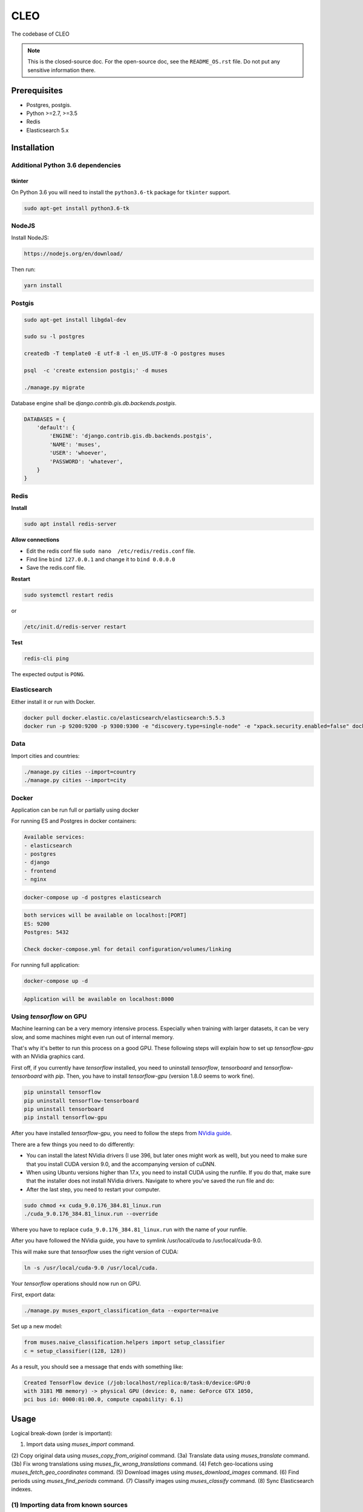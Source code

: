 =====
CLEO
=====
The codebase of CLEO

.. note::

    This is the closed-source doc. For the open-source doc, see the
    ``README_OS.rst`` file. Do not put any sensitive information there.

Prerequisites
=============

- Postgres, postgis.
- Python >=2.7, >=3.5
- Redis
- Elasticsearch 5.x

Installation
============

Additional Python 3.6 dependencies
----------------------------------
tkinter
~~~~~~~
On Python 3.6 you will need to install the ``python3.6-tk`` package for
``tkinter`` support.

.. code-block:: sh

    sudo apt-get install python3.6-tk

NodeJS
------

Install NodeJS:

.. code-block:: sh

    https://nodejs.org/en/download/

Then run:

.. code-block:: sh

    yarn install

Postgis
-------

.. code-block:: sh

    sudo apt-get install libgdal-dev

    sudo su -l postgres

    createdb -T template0 -E utf-8 -l en_US.UTF-8 -O postgres muses

    psql  -c 'create extension postgis;' -d muses

    ./manage.py migrate

Database engine shall be `django.contrib.gis.db.backends.postgis`.

.. code-block:: python

    DATABASES = {
        'default': {
            'ENGINE': 'django.contrib.gis.db.backends.postgis',
            'NAME': 'muses',
            'USER': 'whoever',
            'PASSWORD': 'whatever',
        }
    }

Redis
-----
**Install**

.. code-block:: sh

    sudo apt install redis-server

**Allow connections**

- Edit the redis conf file ``sudo nano  /etc/redis/redis.conf`` file.
- Find line ``bind 127.0.0.1`` and change it to ``bind 0.0.0.0``
- Save the redis.conf file.

**Restart**

.. code-block:: sh

    sudo systemctl restart redis

or

.. code-block:: sh

    /etc/init.d/redis-server restart

**Test**

.. code-block:: sh

    redis-cli ping

The expected output is ``PONG``.

Elasticsearch
-------------
Either install it or run with Docker.

.. code-block:: sh

    docker pull docker.elastic.co/elasticsearch/elasticsearch:5.5.3
    docker run -p 9200:9200 -p 9300:9300 -e "discovery.type=single-node" -e "xpack.security.enabled=false" docker.elastic.co/elasticsearch/elasticsearch:5.5.3

Data
----

Import cities and countries:

.. code-block:: sh

    ./manage.py cities --import=country
    ./manage.py cities --import=city

Docker
------
Application can be run full or partially using docker

For running ES and Postgres in docker containers:

.. code-block:: text

    Available services:
    - elasticsearch
    - postgres
    - django
    - frontend
    - nginx

.. code-block:: sh

    docker-compose up -d postgres elasticsearch

.. code-block:: text

    both services will be available on localhost:[PORT]
    ES: 9200
    Postgres: 5432

    Check docker-compose.yml for detail configuration/volumes/linking

For running full application:

.. code-block:: sh

    docker-compose up -d

.. code-block:: text

    Application will be available on localhost:8000

Using `tensorflow` on GPU
-------------------------
Machine learning can be a very memory intensive process. Especially when
training with larger datasets, it can be very slow, and some machines might
even run out of internal memory.

That's why it's better to run this process on a good GPU. These following steps
will explain how to set up `tensorflow-gpu` with an NVidia graphics card.

First off, if you currently have `tensorflow` installed, you need to uninstall
`tensorflow`, `tensorboard` and `tensorflow-tensorboard` with `pip`. Then,
you have to install `tensorflow-gpu` (version 1.8.0 seems to work fine).

.. code-block:: sh

    pip uninstall tensorflow
    pip uninstall tensorflow-tensorboard
    pip uninstall tensorboard
    pip install tensorflow-gpu

After you have installed `tensorflow-gpu`, you need to follow the steps from
`NVidia guide
<https://www.nvidia.com/en-us/data-center/gpu-accelerated-applications/tensorflow/>`_.

There are a few things you need to do differently:

- You can install the latest NVidia drivers (I use 396, but later ones might
  work as well), but you need to make sure that you install CUDA version 9.0,
  and the accompanying version of cuDNN.
- When using Ubuntu versions higher than 17.x, you need to install CUDA using
  the runfile. If you do that, make sure that the installer does not install
  NVidia drivers. Navigate to where you've saved the run file and do:
- After the last step, you need to restart your computer.

.. code-block:: sh

    sudo chmod +x cuda_9.0.176_384.81_linux.run
    ./cuda_9.0.176_384.81_linux.run --override

Where you have to replace ``cuda_9.0.176_384.81_linux.run`` with the name of
your runfile.

After you have followed the NVidia guide, you have to
symlink /usr/local/cuda to /usr/local/cuda-9.0.

This will make sure that `tensorflow` uses the right version of CUDA:

.. code-block:: sh

    ln -s /usr/local/cuda-9.0 /usr/local/cuda.

Your `tensorflow` operations should now run on GPU.

First, export data:

.. code-block:: sh

    ./manage.py muses_export_classification_data --exporter=naive

Set up a new model:

.. code-block:: python

    from muses.naive_classification.helpers import setup_classifier
    c = setup_classifier((128, 128))

As a result, you should see a message that ends with something like:

.. code-block:: text

    Created TensorFlow device (/job:localhost/replica:0/task:0/device:GPU:0
    with 3181 MB memory) -> physical GPU (device: 0, name: GeForce GTX 1050,
    pci bus id: 0000:01:00.0, compute capability: 6.1)

Usage
=====
Logical break-down (order is important):

(1) Import data using `muses_import` command.
(2) Copy original data using `muses_copy_from_original` command.
(3a) Translate data using `muses_translate` command.
(3b) Fix wrong translations using `muses_fix_wrong_translations` command.
(4) Fetch geo-locations using `muses_fetch_geo_coordinates` command.
(5) Download images using `muses_download_images` command.
(6) Find periods using `muses_find_periods` command.
(7) Classify images using `muses_classify` command.
(8) Sync Elasticsearch indexes.

(1) Importing data from known sources
-------------------------------------
.. note::

    As we import data from various sources, our data is not yet ready to be
    indexed. Normally, each time database is updated, our search indexes
    would be updated too. However, in certain circumstances we shall postpone
    updating of indexes until we have the database ready. For that, we
    shall execute the scripts one after another with
    ``--settings=settings.dev_no_indexing`` option (or
    ``--settings=settings.stg_no_indexing`` for staging).

At the moment, data is imported from the following data sources:

- www.rmo.nl
- brooklynmuseum.org
- thewalters.org
- metmuseum.org

Importing data
~~~~~~~~~~~~~~

Since importing from API can take a long time (and we don't want to have
either latencies or too many requests), we keep requests in JSON cache (located
in the `implementation/import/`. Some JSON dumps of what we have fetched so far
are located in the `implementation/initial`. When starting up locally or
on a new server, make sure to copy entire `implementation/initial` to
`implementation/import` and only then run `muses_import` command (with
`--refetch` directives set to 0.

RMO
^^^

To import data from www.rmo.nl API, run the following command:

.. code-block:: sh

    ./manage.py muses_import --importer rmo_nl --settings=settings.dev_no_indexing

Brooklyn
^^^^^^^^
To import data from www.brooklynmuseum.org API, run the following command:

.. code-block:: sh

    ./manage.py muses_import --importer brooklynmuseum_org --refetch-objects 1 --refetch-images 0 --refetch-geo 0 --settings=settings.dev_no_indexing

When running for the first time, use the following command:

.. code-block:: sh

    ./manage.py muses_import --importer brooklynmuseum_org --refetch-objects 0 --refetch-images 1 --refetch-geo 0 --settings=settings.dev_no_indexing

It's assumed, that you have used the cached version of the objects JSON and Geo.

Walters
^^^^^^^
To import data from www.thewalters.org API, run the following command:

.. code-block:: sh

    ./manage.py muses_import --importer thewalters_org --refetch-objects 0 --refetch-geo 0 --settings=settings.dev_no_indexing

When running for the first time, use the following command:

.. code-block:: sh

    ./manage.py muses_import --importer brooklynmuseum_org --refetch-objects 0 --refetch-images 1 --refetch-geo 0 --settings=settings.dev_no_indexing

It's assumed, that you have used the cached version of the objects JSON and Geo.

Metropolitan
^^^^^^^^^^^^
To import data from www.metmuseum.org API, run the following command:

.. code-block:: sh

    ./manage.py muses_import --importer metmuseum_org --refetch-objects 0 --refetch-images 0 --settings=settings.dev_no_indexing

When running for the first time, use the following command:

.. code-block:: sh

    ./manage.py muses_import --importer metmuseum_org --refetch-objects 0 --refetch-images 1 --refetch-geo 0 --settings=settings.dev_no_indexing

It's assumed, that you have used the cached version of the objects JSON and images.

Updating data
~~~~~~~~~~~~~
When you add new fields to the model and want to populate their values from
existing data (RAW), after you have added the fields and ran migrations, use
`muses_update` command.

- `importer`: ID of the importer.
- `fields`: Comma separated names of the fields (in `Item` model) you want to
  populate.

Note, that after you have ran `muses_update` commands for all 4 collections,
you should repeat `muses_copy_from_original` and `muses_translate`
commands for new fields only.

Brooklyn
^^^^^^^^
.. code-block:: sh

    ./manage.py muses_update \
        --importer=brooklynmuseum_org \
        --fields='accession_date,inscriptions_orig,credit_line_orig,exhibitions' \
        --settings=settings.dev_no_indexing

Walters
^^^^^^^
**Add missing fields**

.. code-block:: sh

    ./manage.py muses_update \
        --importer=thewalters_org \
        --fields='museum_collection_orig,style_orig,culture_orig,inscriptions_orig,credit_line_orig,provenance_orig' \
        --settings=settings.dev_no_indexing

**Update existing fields**

.. code-block:: sh

    ./manage.py muses_update \
        --importer=thewalters_org \
        --fields='geo_location,city_orig' \
        --settings=settings.dev_no_indexing

Metropolitan
^^^^^^^^^^^^
.. code-block:: sh

    ./manage.py muses_update \
        --importer=metmuseum_org \
        --fields='credit_line_orig,region_orig,sub_region_orig,locale_orig,excavation_orig' \
        --settings=settings.dev_no_indexing

Copy and translation commands to run afterwards
^^^^^^^^^^^^^^^^^^^^^^^^^^^^^^^^^^^^^^^^^^^^^^^

**Copy missing fields**

.. code-block:: sh

    ./manage.py muses_copy_from_original \
        --target-language=en \
        --copy-fields='inscriptions,credit_line,exhibitions, \
            museum_collection,style,culture,inscriptions,credit_line,provenance, \
            city,credit_line,region,sub_region,locale,excavation' \
        --update-existing \
        --settings=settings.dev_no_indexing

**Translate missing fields**

.. code-block:: sh

    ./manage.py muses_translate \
        --target-language=nl \
        --use-cache \
        --translated-fields='inscriptions,credit_line,exhibitions, \
            museum_collection,style,culture,inscriptions,credit_line,provenance, \
            city,credit_line,region,sub_region,locale,excavation' \
        --update-existing \
        --settings=settings.dev_no_indexing

**Finally**

Perform the following steps again:

- `(3b) Fix wrong translations`_
- `(4) Geo-locations`_
- Rebuild index.

(2) Copying original data
-------------------------
Default fields
~~~~~~~~~~~~~~
**On local dev**

.. code-block:: sh

    ./manage.py muses_copy_from_original --target-language=nl --settings=settings.dev_no_indexing
    ./manage.py muses_copy_from_original --target-language=en --settings=settings.dev_no_indexing

**On staging**

.. code-block:: sh

    ./manage.py muses_copy_from_original --target-language=nl --settings=settings.stg_no_indexing
    ./manage.py muses_copy_from_original --target-language=en --settings=settings.stg_no_indexing

**On production**

.. code-block:: sh

    ./manage.py muses_copy_from_original --target-language=nl --settings=settings.prd_no_indexing
    ./manage.py muses_copy_from_original --target-language=en --settings=settings.prd_no_indexing

Custom fields
~~~~~~~~~~~~~
You can provide a comma-separated list of fields to copy.

.. code-block:: sh

    ./manage.py muses_copy_from_original \
        --target-language=nl \
        --copy-fields=keywords,reign,site_found,acquired,references,dynasty \
        --update-existing \
        --settings=settings.dev_no_indexing

    ./manage.py muses_copy_from_original \
        --target-language=en \
        --copy-fields=keywords,reign,site_found,acquired,references,dynasty \
        --update-existing \
        --settings=settings.dev_no_indexing

(3a) Translations
-----------------

Load latest Thesauri fixture
~~~~~~~~~~~~~~~~~~~~~~~~~~~~

.. code-block:: sh

    ./manage.py loaddata cached_api_calls_thesauritranslation

Default fields
~~~~~~~~~~~~~~
**On local dev**

.. code-block:: sh

    ./manage.py muses_translate --target-language en --use-cache --settings=settings.dev_no_indexing
    ./manage.py muses_translate --target-language nl --use-cache --settings=settings.dev_no_indexing

**On staging**

.. code-block:: sh

    ./manage.py muses_translate --target-language en --use-cache --settings=settings.stg_no_indexing
    ./manage.py muses_translate --target-language nl --use-cache --settings=settings.stg_no_indexing

**On production**

.. code-block:: sh

    ./manage.py muses_translate --target-language en --use-cache --settings=settings.prd_no_indexing
    ./manage.py muses_translate --target-language nl --use-cache --settings=settings.prd_no_indexing

Custom fields
~~~~~~~~~~~~~
You can provide a comma-separated list of fields to translate.

.. code-block:: sh

    ./manage.py muses_translate \
        --target-language=nl \
        --use-cache \
        --translated-fields=keywords,reign,site_found,acquired,references,dynasty \
        --update-existing \
        --settings=settings.dev_no_indexing

    ./manage.py muses_translate \
        --target-language=en \
        --use-cache \
        --translated-fields=keywords,reign,site_found,acquired,references,dynasty \
        --update-existing \
        --settings=settings.dev_no_indexing

(3b) Fix wrong translations
---------------------------

Load latest Translation fix fixture
~~~~~~~~~~~~~~~~~~~~~~~~~~~~~~~~~~~

.. code-block:: sh

    ./manage.py loaddata cached_api_calls_translationfix


Run management command to fix faulty translations
~~~~~~~~~~~~~~~~~~~~~~~~~~~~~~~~~~~~~~~~~~~~~~~~~

**In local dev**

.. code-block:: sh

    ./manage.py muses_fix_wrong_translations --settings=settings.dev_no_indexing

**On staging**

.. code-block:: sh

    ./manage.py muses_fix_wrong_translations --settings=settings.stg_no_indexing

(4) Geo-locations
-----------------
Fetch GEO coordinates
~~~~~~~~~~~~~~~~~~~~~
.. code-block:: sh

    ./manage.py muses_fetch_geo_coordinates --use-cache --settings=settings.dev_no_indexing

Find missing countries
~~~~~~~~~~~~~~~~~~~~~~
There are items that have a known city but an unknown country. Some of those countries can be added by a command

**In local dev**

.. code-block:: sh

    ./manage.py muses_find_missing_countries --settings=settings.dev_no_indexing

**On staging**

.. code-block:: sh

    ./manage.py muses_find_missing_countries --settings=settings.stg_no_indexing

(5) Download images
-------------------
Download all images (except metropolitan)
~~~~~~~~~~~~~~~~~~~~~~~~~~~~~~~~~~~~~~~~~

.. code-block:: sh

    ./manage.py muses_download_images --settings=settings.dev_no_indexing

Or for specific importer:

.. code-block:: sh

    ./manage.py muses_download_images --importer=thewalters_org --settings=settings.dev_no_indexing

Download metropolitan images
~~~~~~~~~~~~~~~~~~~~~~~~~~~~
Some APIs are more strict than others. For metmuseum.org we have to bypass
API protection (which is restricted to browsers only and does not allow
script based data collection by default). Therefore, we need to provide
alternative callback function for downloading the images. We use Firefox
and selenium. You will need to install ``xvfb`` package which is used to
start Firefox in headless mode.

Install xvfb
^^^^^^^^^^^^
.. code-block:: sh

    sudo apt-get install xvfb

Set up Firefox 47
^^^^^^^^^^^^^^^^^
Download and unpack Firefox 47
++++++++++++++++++++++++++++++
**Download**

`From this location
<https://ftp.mozilla.org/pub/firefox/releases/47.0.1/linux-x86_64/en-GB/firefox-47.0.1.tar.bz2>`__
location and unzip it into ``/usr/lib/firefox47/``

.. code-block:: sh

    wget https://ftp.mozilla.org/pub/firefox/releases/47.0.1/linux-x86_64/en-GB/firefox-47.0.1.tar.bz2

**Unpack**

.. code-block:: sh

    tar -xvjf firefox-47.0.1.tar.bz2

Configure
+++++++++
Specify the full path to your Firefox in ``FIREFOX_BIN_PATH``
setting. Example:

   .. code-block:: python

       FIREFOX_BIN_PATH = '/usr/lib/firefox47/firefox'

If you set to use system Firefox, remove or comment-out the
``FIREFOX_BIN_PATH`` setting.

After that your Selenium tests would work.

And finally, run the download images script in headless mode:

.. code-block:: sh

    xvfb-run python manage.py muses_download_images --importer=metmuseum_org --settings=settings.dev_no_indexing --obtain-image-func="muses.firefox_helpers.obtain_image"

Import and export of metropolitan images
~~~~~~~~~~~~~~~~~~~~~~~~~~~~~~~~~~~~~~~~
Although the download would work locally, it seems to become a problem to
do on the server. Therefore, we need to selectively prepare an archive of
metropolitan images (with relations to the item Object ID/record_number)
upload it to the cloud, download it on the server and run import.

Step 1: Export
^^^^^^^^^^^^^^
Copy all downloaded metmuseum.org images into a single directory and save
a JSON cache file containing links to them locally.

.. code-block:: sh

    ./manage.py muses_export_local_met_images --settings=settings.dev_no_indexing

Step 2: Commit JSON cache
^^^^^^^^^^^^^^^^^^^^^^^^^
You should copy the produced
`implementation/import/metmuseum_org/images/all_met_images.json` file
to the `implementation/initial/metmuseum_org/images/all_met_images.json`
directory and commit.

Step 3: Archive exported files
^^^^^^^^^^^^^^^^^^^^^^^^^^^^^^
You should archive entire `implementation/media/export` directory into
`export.zip` file.

Step 4: Upload
^^^^^^^^^^^^^^
Upload the `export.zip` somewhere in the cloud. Since Google Drive is easy
to use and allows us to upload large files, you could use it. Once the
file is uploaded, make a sharable link.

Step 5: Download
^^^^^^^^^^^^^^^^
Download the `export.zip` from the cloud using `scripts/gdown.pl` script.

.. code-block:: sh

    ./scripts/gdown.pl https://drive.google.com/file/a/1A2abAaAabAa-ABabcdefghijkABCDE1A/view?usp=sharing

Step 6: Unpack
^^^^^^^^^^^^^^
Unpack the downloaded `export.zip` file.

.. code-block:: sh

    unzip export.zip

Copy it to the `implementation/media/import/metmuseum_org/` directory.

Step 7: Import
^^^^^^^^^^^^^^

.. note::

    Make sure to run `./manage.py muses_import --importer metmuseum_org --refetch-objects 0 --refetch-images 0`
    command before proceeding further.

On dev:

.. code-block:: sh

    ./manage.py muses_import_local_met_images --settings=settings.dev_no_indexing

On staging/production:

.. code-block:: sh

    ./manage.py muses_import_local_met_images --settings=settings.stg_no_indexing

(6) Periods
-----------
First, load the fixture.

.. code-block:: sh

    ./manage.py loaddata period_tree

Then, find period nodes for collection items.

.. code-block:: sh

    ./manage.py muses_find_periods --settings=settings.dev_no_indexing

.. note::

    To force-update current periods, use ``--update-existing`` option.

.. code-block:: sh

    ./manage.py muses_find_periods --update-existing --settings=settings.dev_no_indexing

(7) Classify
------------
A more extensive explanation of classification and how to train a new model can be found
in `naive_classification/README.rst`. Usually, you should not have to train a new model, and
you only have to crop the images and classify the collection items.

Before running classification, you should generate thumbnails and clean metropolitan images.

**Generate large images**

.. code-block:: sh

    ./manage.py generateimages generator_ids muses_collection:image:image_large


**Clean MET images**

The images from MET have black borders, and sometimes they are an image of a 404 screen. To clean these images, use

.. code-block:: sh

    ./manage.py muses_crop_met_images

Now you're ready to classify.

**Classify**

.. code-block:: sh

    ./manage.py muses_classify --update-existing --settings=settings.dev_no_indexing

Fetching the collection data
----------------------------
Collection data can be fetched using the Django's management interface.

.. code-block:: text

    http://localhost:8000/admin/muses_collection/item/

Clicking the "Syc collection" (top right corner) would start importing
of all collection items from all registered data importers.

Preparing the data-sets
-----------------------
Before we proceed with training of the data, we need to prepare the data-sets.
Before proceeding with this step, make sure you have fetched data the way
described in the `Fetching the collection data`_.

Perform the following steps in order to have it done.

1. Build Elastic index
~~~~~~~~~~~~~~~~~~~~~~
On production or staging do:

.. code-block:: sh

    cd implementation/server
    ./manage.py search_index --rebuild -f

When developing locally, use shortcuts:

.. code-block:: sh

    ./scripts/rebuild_index.sh

2. Prepare images
~~~~~~~~~~~~~~~~~

Convert images to 128x128 PNG format and generate sized images.

.. code-block:: sh

    ./manage.py generateimages generator_ids muses_collection:image:image_ml muses_collection:image:image_sized

3. Export images to CIFAR 10 format
~~~~~~~~~~~~~~~~~~~~~~~~~~~~~~~~~~~
We want to export the images to the CIFAR 10 format, so tensorflow can
deal with them easily

Naive data-set
^^^^^^^^^^^^^^
.. code-block:: sh

    ./manage.py muses_export_classification_data --exporter=naive

For the image classification, we use the naive exporter, which naively
categorizes the data by looking at the title and object type.
Exporting the data can take a lot of time and internal memory.

The dataset is stored in ``muses/implementation/datasets/naive``

All data-sets
^^^^^^^^^^^^^
It is also possible to define other exporters. Running all the exporters
collectively is also possible

.. code-block:: sh

    ./manage.py muses_export_classification_data

Data-sets are stored (relative path from the project root):

- ``muses/implementation/datasets/all``
- ``muses/implementation/datasets/coin``
- ``muses/implementation/datasets/naive``

4. Load the prepared data-sets
~~~~~~~~~~~~~~~~~~~~~~~~~~~~~~

This is quite similar to ``keras.datasets.cifar10.load_data``. The only
difference is that it returns an extra item (3-rd element of the tuple)
which is the mapping between numerical and textual labels/categories.

It is possible to load a data-set, which can be useful for tests, although it
should usually not be necessary to do so.

To load the data-sets saved in the step
`3. Export images to CIFAR 10 formats for all data-sets`_, do as follows:

.. code-block:: python

    from muses.cifar10_helpers import load_data

    all_data = load_data('/home/user/repos/muses/implementation/datasets/all')
    coin_data = load_data('/home/user/repos/muses/implementation/datasets/coin')

Generating a classifier
-----------------------

To classify the images, we use naive classification, which is based on
the categorization done by the naive exporter. First, you have to
instantiate a classifier and a model

.. code-block:: python
    
    from muses.naive_classification.helpers import setup_classifier
    c = setup_classifier((128, 128))

If you want to load a pre-trained model, you can also use setup_classifier

.. code-block:: python

    from muses.naive_classification.helpers import setup_classifier
    c = setup_classifier(
            (128, 128),
            mode = 'load',
            model_path = '/home/repos/muses/src/muses/naive_classification/models/model_trained.h5',
            model_type = 'vgg'
        )

Model type and model path define the type of model (we usually use VGG19, which is a network
pre-trained on the imagenet dataset) and the path to the model you want to load (usually
located in ``/naive_classification/models/``)

Training the model
------------------

After initializing a classifier and model, you can train them for a
certain number of steps. It automatically takes data from the naive
dataset that was generated when exporting the data.

.. code-block:: python

    num_steps = 50
    c.train_model(num_steps, save=True, model_name='new_model', weighted=True)
    c.plot_performance()

When training the model, you have to beware of overfitting. For a more detailed guide on
training a machine learning model, see the README file in the `naive_classification` folder.

Classification
--------------

You can classify images objects, item object and images from a path.
The functions to do so are all in naive_classification/helpers.py
You can get an ordered dict with the class probabilities for each class,
either for one or multiple images, or one or multiple items.
These functions can take one image/item, or a list of those.

.. code-block:: python

    from muses.naive_classification.helpers import predict_image_path_dict, predict_items
    model_path = '/home/repos/muses/src/muses/naive_classification/models/model_trained.h5'

    # Get the class probabilities for an image
    image_prediction = predict_image_path_dict(image_path, model_path)

    # Get the class probabilities for an item
    item_prediction = predict_items(collection_item, model_path)

CSRF tokens
===========
To obtain a CSRF token make use of `/csrftoken/` endpoint.

**Sample request:**

.. code-block:: text

    POST http://localhost:8000/csrftoken/

**Or with cURL:**

.. code-block:: text

    curl -X POST -i http://localhost:8000/csrftoken/

**Sample response:**

.. code-block:: javascript

    {"token": "bsHtEMn9K8rqWSm1ql5hz5BcBNR3DuFJRgyc6VVE4c0Gh7PzjaEJap9FErsgxkBz"}

Elasticsearch indexes
=====================
Synonyms
--------
There are two lists of synonyms for Elasticsearch:

- English: `implementation/synonyms/raw/en.txt`
- Dutch: `implementation/synonyms/raw/nl.txt`

Both of them are not in format accepted by Elasticsearch. We need to do some
tiny transformation in order to make it acceptable.

Example of the English synonyms:

.. code-block:: text

    word_id;preferred_EN;variant1;variant2;variant3;variant4;variant5;variant6;variant7
    1;Anatolia;anatolia;anatolie;anatolien;;;;
    2;Assyria;assyria;assyrie;assyrien;;;;
    3;Babylonia;babylonia;babylonie;babylonien;;;;
    4;Byblos;;;;;;;
    5;Crocodilopolis;;;;;;;
    6;Greek-Roman;graeco-roman;greco-roman;;;;;
    7;Herodote;herodotos;;;;;;
    8;Horapollo;horapollon;;;;;;
    9;Isis-aphrodite;;;;;;;
    10;Manetho;manethon;manethos;;;;;
    11;Maya;;;;;;;
    12;Nefertiti;nefertete;nofretete;;;;;
    13;Oxyrhynchus;oxyrhynchos;behnasa;el-Bahnasa;bahnasa;;;
    14;pharaoh;pharao;;;;;;
    15;Plutarchus;plutarchos;;;;;;
    16;Punt;;;;;;;
    17;Rosetta;Rosette;el rashid;el-rashid;al-rashid;;;
    18;Saqqara;saqqarah;saqqareh;sakkarah;;;;
    19;Serapeum;serapaeum;serapeion;;;;;
    20;Sinuhe;sinouhe;;;;;;
    21;Taffeh;taffah;taffa;tafa;taphis;;;
    22;Thebes;;;;;;;
    23;Teye;tiy;tiye;;;;;
    24;Wenamun;wen-amon;wenamoen;;;;;

What is made of it:

.. code-block:: text

    anatolia, anatolia, anatolie, anatolien
    assyria, assyria, assyrie, assyrien
    babylonia, babylonia, babylonie, babylonien
    greek-roman, graeco-roman, greco-roman
    herodote, herodotos
    horapollo, horapollon
    manetho, manethon, manethos
    nefertiti, nefertete, nofretete
    oxyrhynchus, oxyrhynchos, behnasa, el-bahnasa, bahnasa
    pharaoh, pharao
    plutarchus, plutarchos
    rosetta, rosette, el rashid, el-rashid, al-rashid
    saqqara, saqqarah, saqqareh, sakkarah
    serapeum, serapaeum, serapeion
    sinuhe, sinouhe
    taffeh, taffah, taffa, tafa, taphis
    teye, tiy, tiye
    wenamun, wen-amon, wenamoen

In detail:

- All one-word lines are being removed
- All words are lower-cased.
- All empty elements are removed.
- First row is removed.
- First element of each row (number) is removed.

.. note::

    Do not commit synonyms files if anyhow the format has been changed (see
    the example of the synonyms file if anything (format, delimiter, etc)
    has been changed.

Geo-coordinates
---------------
If no geo-location could be discovered, the values for latitude and longitude
are set respectively to "-90.0" and "-180.0".

Authentication and registration
===============================
Logging in
----------
In order to log in, you should make a POST request with the following
information to the `/rest-auth/login/` endpoint.

**Sample request:**

.. code-block:: text

    POST http://localhost:8000/rest-auth/login/

.. code-block:: javascript

    {
        "usernname": "admin",
        "password": "test"
    }

**Or if we use cURL:**

.. code-block:: text

    curl -X POST -H 'Content-Type: application/json' -i http://localhost:8000/rest-auth/login/ --data '{
        "username": "admin",
        "email": "",
        "password": "test"
    }'

**Sample response:**

.. code-block:: text

    HTTP 200 OK
    Allow: POST, OPTIONS
    Content-Type: application/json
    Vary: Accept

.. code-block:: javascript

    {
        "key": "144bae5d5e3f00bef13c92a5d33a327d7bc37f0a"
    }

Logging out
-----------
It's as simple as sending a GET request to the `/rest-auth/logout/` endpoint.

**Sample request:**

.. code-block:: text

    GET http://localhost:8000/rest-auth/logout/

**Sample response:**

.. code-block:: javascript

    {"detail": "Successfully logged out."}

Authenticated user details
--------------------------
It's as simple as sending a GET request to the `/rest-auth/user/` endpoint.

**Sample request:**

.. code-block:: text

    GET http://localhost:8000/rest-auth/user/

**Sample response:**

.. code-block:: javascript

    {
        "pk": 3,
        "username": "admin",
        "email": "admin@localhost",
        "first_name": "Admin",
        "last_name": "Localhost",
        "account_settings": {
            "language": "nl"
        }
    }

Editing the profile
-------------------
It's a POST request to the `/rest-auth/user/` endpoint.

**Sample request:**

.. code-block:: text

    POST http://localhost:8000/rest-auth/user/

.. code-block:: javascript


    {
        "pk": 3,
        "username": "admin",
        "email": "admin2@localhost",
        "first_name": "Admin",
        "last_name": "Localhost",
        "account_settings": {
            "language": "en"
        }
    }

**Sample response:**

.. code-block:: text

    HTTP 200 OK
    Allow: GET, PUT, PATCH, HEAD, OPTIONS
    Content-Type: application/json
    Vary: Accept

.. code-block:: javascript

    {
        "pk": 3,
        "username": "admin",
        "email": "admin2@localhost",
        "first_name": "Admin",
        "last_name": "Localhost",
        "account_settings": {
            "language": "en"
        }
    }

Registration
------------
Post request to `/rest-auth/registration/`.

**Sample request:**

.. code-block:: text

    POST http://localhost:8000/rest-auth/registration/

.. code-block:: javascript

    {
        "username": "test4",
        "email": "test4@localhost",
        "password1": "test1234",
        "password2": "test1234"
    }

**Sample response:**

.. code-block:: text

    HTTP 201 Created
    Allow: POST, OPTIONS
    Content-Type: application/json
    Vary: Accept

.. code-block:: javascript

    {
        "key": "eb7698d526bfa06bbba59cf747ed1c23f78866cd"
    }


Password reset
--------------
For non-authenticated users who forgot their password.

Step 1: Request password reset
~~~~~~~~~~~~~~~~~~~~~~~~~~~~~~
Post request to `/rest-auth/password/reset/`. If there's an account
registered with the given e-mail address, a password reset e-mail would be sent
to the latter for the confirmation.

**Sample request:**

.. code-block:: text

    POST http://localhost:8000/rest-auth/password/reset/

.. code-block:: javascript

    {
        "email": "test4@localhost"
    }

**Sample response:**

.. code-block:: text

    HTTP 200 OK
    Allow: POST, OPTIONS
    Content-Type: application/json
    Vary: Accept

.. code-block:: javascript

    {
        "detail": "Password reset e-mail has been sent."
    }

Step 2: Confirm password reset
~~~~~~~~~~~~~~~~~~~~~~~~~~~~~~
Sample e-mail contents:

.. code-block:: text

    http://localhost:8000/rest-auth/password/reset/confirm/?uidb64=MjA&token=4xr-6cd6bd1942f9e841a333
    uidb64: MjA
    token: 4xr-6cd6bd1942f9e841a333

Make a POST request to the endpoint specified
`/rest-auth/password/reset/confirm/` providing the following fields:

- `new_password1`: Your new password
- `new_password2`: Repeat your new password
- `uid`: The value of `uid64` you got in a confirmation e-mail.
- `token`: The value of `token` your got in a confirmation e-mail.

**Sample request**

.. code-block:: text

    POST http://localhost:8000/rest-auth/password/reset/confirm/?uidb64=MjA&token=4xr-6cd6bd1942f9e841a333

.. code-block:: javascript

    {
        "new_password1": "newpass",
        "new_password2": "newpass",
        "uid": "MjA",
        "token": "4xr-6cd6bd1942f9e841a333"
    }

**Sample response:**

.. code-block:: text

    HTTP 200 OK
    Allow: POST, OPTIONS
    Content-Type: application/json
    Vary: Accept

.. code-block:: javascript

    {
        "detail": "Password has been reset with the new password."
    }

Change current password
-----------------------
For authenticated users who desire to change their current password.

Make a POST request to the `/rest-auth/password/change/` endpoint.


**Sample request**

.. code-block:: text

    POST http://localhost:8000/rest-auth/password/change/

.. code-block:: javascript

    {
        "new_password1": "newpass2",
        "new_password2": "newpass2"
    }

**Sample response:**

.. code-block:: text

    HTTP 200 OK
    Allow: POST, OPTIONS
    Content-Type: application/json
    Vary: Accept

.. code-block:: javascript

    {
        "detail": "New password has been saved."
    }

Favourites
==========
Manage
------
Add
~~~
**Sample request**

.. code-block:: text

    POST http://localhost:8000/account/usercollectionitemfavourites/

.. code-block:: javascript

    {
        "collection_item": 36522
    }

**Sample response**

.. code-block:: text

    HTTP 201 Created
    Allow: GET, POST, HEAD, OPTIONS
    Content-Type: application/json
    Location: http://localhost:8000/account/usercollectionitemfavourites/10/
    Vary: Accept

.. code-block:: javascript

    {
        "url": "http://localhost:8000/account/usercollectionitemfavourites/10/",
        "id": 10,
        "user": 3,
        "collection_item": 36522
    }

**Exceptions**

If you try to add the same item to favourites more than once, you will
get the following response:

.. code-block:: text

    HTTP 400 Bad Request
    Allow: GET, POST, HEAD, OPTIONS
    Content-Type: application/json
    Vary: Accept

.. code-block:: javascript

    {
        "detail": "You have already added that item as a favourite."
    }

Remove
------
To remove item from favourite, send a DELETE request to the item detail
endpoint `/account/usercollectionitemfavourites/{item-id}/`:

**Sample request**

.. code-block:: text

    DELETE http://localhost:8000/account/usercollectionitemfavourites/1/

**Sample response**

.. code-block:: text

    HTTP 204 No Content
    Allow: GET, PUT, PATCH, DELETE, HEAD, OPTIONS
    Content-Type: application/json
    Vary: Accept

List
----
Get `/account/usercollectionitemfavourites/show_indexes/`.

**Sample request**

.. code-block:: text

    GET http://localhost:8000/account/usercollectionitemfavourites/show_indexes/

**Sample response**

.. note::

    Note, that ID of the original favourite is stored in ``fav_id`` field.

.. code-block:: javascript

    {
        "count": 4,
        "page_size": 10000,
        "current_page": 1,
        "next": null,
        "previous": null,
        "results": [
            {
                "id": 36518,
                "record_number": "1244",
                "inventory_number": "AED 133",
                "api_url": "http://www.rmo.nl/collectie/zoeken?object=AED 133",
                "importer_uid": "rmo_nl",
                "language_code_orig": "nl",
                "department": "Egypte",
                "title_en": [
                    "acting player",
                    "standing"
                ],
                "description_en": [
                    "acting player",
                    "standing"
                ],
                "period_en": [
                    "graeco-roman period",
                    "Roman imperial time"
                ],
                "primary_object_type_en": "votive image",
                "object_type_en": [
                    "votive image"
                ],
                "material_en": [
                    "terracotta"
                ],
                "city_en": " ",
                "country_en": "Egypt",
                "title_nl": [
                    "toneelspeler",
                    "staand"
                ],
                "description_nl": [
                    "toneelspeler",
                    "staand"
                ],
                "period_nl": [
                    "Grieks-Romeinse Periode",
                    "Romeinse keizertijd"
                ],
                "primary_object_type_nl": "votiefbeeld",
                "object_type_nl": [
                    "votiefbeeld"
                ],
                "material_nl": [
                    "terracotta"
                ],
                "city_nl": " ",
                "country_nl": "Egypte",
                "dimensions": "15 cm",
                "object_date_begin": "0",
                "object_date_end": "0",
                "location": {
                    "lat": "26.820553",
                    "lon": "30.802498"
                },
                "images": [
                    "/prj/implementation/media/collection_images_medium/37b1.png"
                ],
                "images_urls": [
                    {
                        "th": "/media/collection_images_medium/57dd.jpg",
                        "lr": "/media/collection_images_medium/09f1.jpg"
                    }
                ],
                "fav_id": 1
            },
            # ...
        ]
    }

Export
------
CSV
~~~
To export all favourites into CSV format, the
`/account/usercollectionitemfavourites/show_indexes/` endpoint is used.

**Sample request**

.. code-block:: text

    GET http://localhost:8000/account/usercollectionitemfavourites/export_all/

Excel
~~~~~
To export all favourites into excel format, the
`/account/usercollectionitemfavourites/show_indexes/` endpoint is used.

**Sample request**

.. code-block:: text

    GET http://localhost:8000/account/usercollectionitemfavourites/export_all/?docformat=xlsx

Invitations
===========
Super-admins might invite users to User Groups.

The `/invitations/send-invites/` endpoint shall be used for the purpose.

We have two fields there:

- User group: User group to which they are invited.
- E-mails: One e-mail per line. As many e-mails as desired, however, keep it
  below 500 at once.

.. code-block:: text

    barseghyan@gw20e.com
    barseghyan@gw30e.com
    barseghyan@gw40e.com
    barseghyan@gw50e.com

If one of the e-mails specified is not valid or already used or already
invited, an error would be shown. Unless the error is fixed, no invitations
will be sent.

Once invitations are sent, e-mails are sent around to the invitees.

Sample e-mail:

.. code-block:: text

    You (barseghyan@gw80e.com) have been invited to join localhost:8000
    If you'd like to join, please go to http://localhost:8000/invitations/accept-invite/safscbdrmeexup2i3cbohtyuydpsktoszayx0lgfysrqbbb6wckilhjnrxlhz41u

Invitees have 3 days to respond to their invitation.

When registering they should use the same e-mail address to which they got
invited.

Upon successful registration, they will be added to the correspondent group
chosen.

Throttling (API usage limits)
=============================
Protected endpoints
-------------------
At the moment, the search endpoint (`/api/collectionitem/`) has usage
limits. Usage limits are based on what type of user API is dealing with.

We have the following user groups defined:

- `super_user`_: 999,999,999 requests per month
- `unlimited_access_user`_: 500,000 requests per month
- `subscribed_user`_: 500,000 requests per month
- `authenticated_user`_: 1,000 requests per month

User can belong to one and only one group. If user technically happens to
belong to multiple groups (for instance, he is a ``super_user`` and
``unlimited_access_user``) the first one (in the order presented above) is
used, having the rest simply ignored.

Usage limits are defined in ``DEFAULT_THROTTLE_RATES`` key of the
``REST_FRAMEWORK`` setting:

.. code-block:: python

    REST_FRAMEWORK = {
        # ...
        'DEFAULT_THROTTLE_RATES': {
            'super_user': '999999999/j',
            'unlimited_access_user': '500000/j',
            'subscribed_user': '500000/j',
            'authenticated_user': '1000/j',
        },
        # ...
    }

User groups
-----------
super_user
~~~~~~~~~~
Active when ``is_superuser`` property of the Django standard
``django.contrib.auth.models.User`` is set to True.

unlimited_access_user
~~~~~~~~~~~~~~~~~~~~~
Active when ``unlimited_access`` property of the
``muses.user_account.models.AccountSettings`` is set to True.

subscribed_user
~~~~~~~~~~~~~~~
Active when user has active subscription (not implemented yet).

authenticated_user
~~~~~~~~~~~~~~~~~~
Active when user is authenticated.

API
---
We have a service endpoint to query current usage and limits for the
authenticated user. Response values are intuitively understandable, but
most-likely, the `num_requests_left` is what matters most.

**Sample request**

.. code-block:: text

    GET http://localhost:8000/account/userapiusage/

**Sample response**

.. code-block:: text

    HTTP 200 OK
    Allow: GET, HEAD, OPTIONS
    Content-Type: application/json
    Vary: Accept

.. code-block:: javascript

    {
        "scope": "unlimited_access_user",
        "rate": "3/j",
        "ident": 5,
        "num_requests_limit": 500000,
        "duration_limit": "30 days",
        "current_num_requests": 1000,
        "num_requests_left": 499000
    }

Resetting the user limit counts
-------------------------------
It's possible to reset user limit counts for users with management command
`muses_reset_api_usage_counts`.

It accepts two arguments:

- group (required). Allowed values are equal to the ``DEFAULT_THROTTLE_RATES``
  keys of the ``REST_FRAMEWORK`` settings.
- user (optional): An integer - ID of the user.

In order to reset API usage counts for all groups, call the management
command multiple times.

Reset for entire group
~~~~~~~~~~~~~~~~~~~~~~
**For unlimited_access_user**

.. code-block:: sh

    ./manage.py muses_reset_api_usage_counts --group=unlimited_access_user

**For authenticated_user**

.. code-block:: sh

    ./manage.py muses_reset_api_usage_counts --group=authenticated_user

Reset for a given user within the given group
~~~~~~~~~~~~~~~~~~~~~~~~~~~~~~~~~~~~~~~~~~~~~

.. code-block:: sh

    ./manage.py muses_reset_api_usage_counts --group=unlimited_access_user --user=5

Collection search API
=====================
Search API base endpoint is `/api/collectionitem/`.

Internationalisation
--------------------
In order to have Dutch response (error messages, emails) from API,
add ``Accept-Language`` header to the request with value ``nl``.

Curl example:

.. code-block:: text

    curl -X POST -H 'Content-Type: application/json' -H 'Accept-Language: nl' -i http://localhost:8000/rest-auth/registration/ --data '{
        "username": "des15",
        "email": "des15@des.des",
        "password1": "test1234",
        "password2": "test1234"
    }'

Facets
------
Most of the facets are language specific and thus - are disabled by default
(since faceting makes requests heavier). Enable facets upon need by providing
a correspondent facet name as a GET param.

Example (enables `primary_object_type_en` and `material_en` facets):

.. code-block:: text

    http://localhost:3000/api/collectionitem/?facet=primary_object_type_en&facet=material_en

Check the `faceted_search_fields` property of the
`CollectionItemDocumentViewSet` view for complete list of available facets.

Filtering
---------
Check the `filter_fields` property of the
`CollectionItemDocumentViewSet` view for complete list of available filters.

Example (filters by given `primary_object_type_en`):

.. code-block:: text

    http://localhost:3000/api/collectionitem/?primary_object_type_en=coin

Results with empty images
~~~~~~~~~~~~~~~~~~~~~~~~~
For the image search endpoints and backends we only show items that do have
images. It's not so in listing views. If you want to show (in the listing
views) results with images only, add the following to the query params:

.. code-block:: text

    images__isnull=False

Example:

.. code-block:: text

    http://localhost:3000/api/collectionitem/?images__isnull=False

Or:

.. code-block:: text

    http://localhost:8000/api/collectionitem/?images__exists=True

Nested facets
-------------
Most of the facets are language specific and thus - are disabled by default
(since faceting makes requests heavier). Enable facets upon need by providing
a correspondent facet name as a GET param.

Periods
~~~~~~~
Nested facets are enabled for periods. At the moment we have 4 nesting levels.

Example:

.. code-block:: javascript

    "period_1_en": {
        "name": "Graeco-Roman Period",
        "period_2_en": {
            "name": "Roman Period",
            "period_3_en": {
                "name": "Early-Empire",
                "period_4_en": {
                    "name": "Claudius"
                }
            }
        }
    }

To enable the nested facets for English, add ``nested_facet=period_1_en``
to the URL. For Dutch it would be ``nested_facet=period_1_nl``.

**Sample request**

In the example given, we have just one result (otherwise, the list of facets
would be too big for the documentation). If you want to have a bigger list,
follow remove the ``&period_4_en=Claudius`` part from the URL below.

.. code-block:: text

    http://localhost:3000/api/collectionitem/?nested_facet=period_1_en&period_4_en=Claudius

**Sample response**

.. code-block:: javascript

    {
        "count": 1,
        "current_page": 1,
        "facets": {
            "period_1_ens": {
                "doc_count": 1,
                "period_1_en_name": {
                    "doc_count_error_upper_bound": 0,
                    "sum_other_doc_count": 0,
                    "buckets": [
                        {
                            "key": "Graeco-Roman Period",
                            "doc_count": 1,
                            "period_2_ens": {
                                "doc_count": 1,
                                "period_2_en_name": {
                                    "doc_count_error_upper_bound": 0,
                                    "sum_other_doc_count": 0,
                                    "buckets": [
                                        {
                                            "key": "Roman Period",
                                            "doc_count": 1,
                                            "period_3_ens": {
                                                "doc_count": 1,
                                                "period_3_en_name": {
                                                    "doc_count_error_upper_bound": 0,
                                                    "sum_other_doc_count": 0,
                                                    "buckets": [
                                                        {
                                                            "key": "Early-Empire",
                                                            "doc_count": 1,
                                                            "period_4_ens": {
                                                                "doc_count": 1,
                                                                "period_4_en_name": {
                                                                    "doc_count_error_upper_bound": 0,
                                                                    "sum_other_doc_count": 0,
                                                                    "buckets": [
                                                                        {
                                                                            "key": "Claudius",
                                                                            "doc_count": 1
                                                                        }
                                                                    ]
                                                                }
                                                            }
                                                        }
                                                    ]
                                                }
                                            }
                                        }
                                    ]
                                }
                            }
                        }
                    ]
                }
            }
        },
        "next": null,
        "page_size": 30,
        "previous": null,
        "results": [
            {
                "id": 37034,
                "importer_uid": "rmo_nl",
                "record_number": "114304",
                "inventory_number": "AEM 15",
                "classified_as": [],
                "api_url": "http://www.rmo.nl/collectie/zoeken?object=AEM 15",
                "web_url": null,
                "department": "Egypte",
                "dimensions": "Diam. 19 mm, gew. 3,39 gr",
                "object_date_begin": "41",
                "object_date_end": "42",
                "location": {
                    "lat": "26.820553",
                    "lon": "30.802498"
                },
                "images": [
                    "/path/to/media/collection_images_medium/a31789.png",
                    "/path/to/media/collection_images_medium/221c6f.png"
                ],
                "images_urls": [
                    {
                        "th": "/media/collection_images_medium/030d.jpg",
                        "lr": "/media/collection_images_medium/5d4e.jpg"
                    },
                    {
                        "th": "/media/collection_images_medium/05d4.jpg",
                        "lr": "/media/collection_images_medium/ce2b.jpg"
                    }
                ],
                "title_en": [
                    "coin",
                    "aes-19",
                    "claudius I"
                ],
                "description_en": [
                    "coin",
                    "aes-19",
                    "claudius I Vz: Claudiuskop r.",
                    "TI KLAU KAI [SEBAS GER] M",
                    "Ks: Nike nl",
                    "AUTOKRA",
                    "LB (= year 2)"
                ],
                "period_en": [
                    "graeco-roman period",
                    "Roman imperial times",
                    "claudius 41-42"
                ],
                "period_1_en": {
                    "name": "Graeco-Roman Period",
                    "period_2_en": {
                        "name": "Roman Period",
                        "period_3_en": {
                            "name": "Early-Empire",
                            "period_4_en": {
                                "name": "Claudius"
                            }
                        }
                    }
                },
                "primary_object_type_en": "coin",
                "object_type_en": [
                    "coin",
                    "aes-19",
                    "claudius I"
                ],
                "material_en": [
                    "metal",
                    "copper"
                ],
                "city_en": "_",
                "country_en": "Egypt",
                "title_nl": [
                    "munt",
                    "aes-19",
                    "Claudius I"
                ],
                "description_nl": [
                    "munt",
                    "aes-19",
                    "Claudius I",
                    "Vz: Claudiuskop r.",
                    "TI KLAU KAI [SEBAS GER]M",
                    "Kz: Nike n.l.",
                    "AUTOKRA",
                    "L B (= jaar 2)"
                ],
                "period_nl": [
                    "Grieks-Romeinse Periode",
                    "Romeinse keizertijd",
                    "Claudius 41-42"
                ],
                "primary_object_type_nl": "munt",
                "object_type_nl": [
                    "munt",
                    "aes-19",
                    "Claudius I"
                ],
                "material_nl": [
                    "metaal",
                    "koper"
                ],
                "city_nl": "_",
                "country_nl": "Egypte"
            }
        ],
        # ...
    }

Download single item
--------------------
CSV
~~~
Endpoint: `/api/collectionitem/{object-id}/download/`

**Sample request**

    http://localhost:3000/api/collectionitem/36534/download/

Excel
~~~~~
Endpoint: `/api/collectionitem/{object-id}/download/`

**Sample request**

    http://localhost:3000/api/collectionitem/36534/download/?docformat=xlsx

Find similar items
------------------
By image upload
~~~~~~~~~~~~~~~
Step 1. Uploading an image
^^^^^^^^^^^^^^^^^^^^^^^^^^
We have a endpoint for user uploaded user images, which are used to find
similar items.

**Sample request**

.. code-block:: text

    POST http://localhost:8000/account/usersearchimages/

.. code-block:: javascript

    {
        "image": "base64:sdhfdsfjdskljfds"
    }

**Sample response**

.. code-block:: text

    HTTP 201 Created
    Allow: GET, POST, HEAD, OPTIONS
    Content-Type: application/json
    Location: http://localhost:8000/account/usersearchimages/2/
    Vary: Accept

.. code-block:: javascript

    {
        "url": "http://localhost:8000/account/usersearchimages/2/",
        "id": 2,
        "user": 3,
        "image": "http://localhost:8000/media/image1.jpg",
        "created": "2018-06-20",
        "updated": "2018-06-20"
    }

Step 2a. Find similar items
^^^^^^^^^^^^^^^^^^^^^^^^^^^
For finding similar items we have another endpoint
``/account/usersearchimagefindsimilar/{uploaded_image_id}/``.

**Sample request**

.. code-block:: text

    GET http://localhost:8000/account/usersearchimagefindsimilar/1/

**Sample response**

.. code-block:: text

    HTTP 200 OK
    Allow: GET, HEAD, OPTIONS
    Content-Type: application/json
    Vary: Accept

.. code-block:: javascript

    HTTP 200 OK
    Allow: GET, HEAD, OPTIONS
    Content-Type: application/json
    Vary: Accept

    {
        "classified": [
            [
                "amulet",
                0.5868679881095886
            ],
            [
                "vessel",
                0.17379513382911682
            ],
            [
                "bead",
                0.06809809803962708
            ],
            [
                "statue",
                0.04649878665804863
            ],
            [
                "ring",
                0.033771369606256485
            ]
        ],
        "instance": {
            "url": "http://localhost:8000/account/usersearchimages/7/",
            "id": 7,
            "user": 20,
            "image": "http://localhost:8000/media/ScarabSeal.jpg",
            "created": "2018-06-21",
            "updated": "2018-06-21"
        },
        "count": 200,
        "next": "http://localhost:8000/account/usersearchimagefindsimilar/7/?page=2",
        "previous": null,
        "current_page": 1,
        "page_size": 30,
        "results": [
            {
                "id": 86580,
                "record_number": "33216",
                "inventory_number": "48.1557",
                "api_url": "http://art.thewalters.org/detail/33216",
                "importer_uid": "thewalters_org",
                "language_code_orig": "en",
                "department": " ",
                "title_en": [
                    "Amulet-pendant",
                    "of Taweret"
                ],
                "description_en": [
                    "Taweret"
                    "the Great [Female] One, was represented as a pregnant hippopotamus."
                ],
                "period_en": [
                    "Late Period-early Greco-Roman"
                ],
                "primary_object_type_en": "amulets;pendants",
                "object_type_en": [
                    "amulets;pendants",
                    "figurines"
                ],
                "material_en": [
                    "Egyptian faience with blue-green glaze"
                ],
                "city_en": "Misr",
                "country_en": " ",
                "title_nl": [
                    "amulet-dependant",
                    "of Taweret"
                ],
                "description_nl": [
                    "Taweret"
                    "de 'Grote [vrouwelijke]' werd voorgesteld als een zwanger nijlpaard."
                ],
                "period_nl": [
                    "late periode-ally Greco-Roman"
                ],
                "primary_object_type_nl": "amuletten",
                "object_type_nl": [
                    "amuletten",
                    "hangers",
                    "beeldjes"
                ],
                "material_nl": [
                    "Egyptische faience met blauwgroen glazuur"
                ],
                "city_nl": "Misr",
                "country_nl": " ",
                "dimensions": "H: 2 9/16 x W: 5/16 x D: 3/8 in. (6.54 x 0.87 x 1 cm)",
                "object_date_begin": "-375",
                "object_date_end": "-201",
                "location": {
                    "lat": "27.0",
                    "lon": "30.0"
                }
            },
            # ...
        ]
    }

Step 2b. Find similar items (with facets)
^^^^^^^^^^^^^^^^^^^^^^^^^^^^^^^^^^^^^^^^^
If you want to use facets, use the following
`/api/collectionitem/?user_search_image_id={uploaded-image-id}` endpoint.

**Sample request**

.. code-block:: text

    http://localhost:8000/api/collectionitem/?user_search_image_id=23

Response would be similar to `Step 2a. Find similar items`_.

By selecting item(s)
~~~~~~~~~~~~~~~~~~~~
For finding similar items we have the
``/api/collectionitem/find_similar_items/`` endpoint. It expects ids of
items to be matched as an array of ``id`` GET params.

**Sample request**

.. code-block:: text

    GET http://localhost:8000/api/collectionitem/find_similar_items/?id=36527&id=36528

**Sample response**

.. code-block:: text

    HTTP 200 OK
    Allow: GET, HEAD, OPTIONS
    Content-Type: application/json
    Vary: Accept

.. code-block:: javascript

    HTTP 200 OK
    Allow: GET, HEAD, OPTIONS
    Content-Type: application/json
    Vary: Accept

    {
        "classified": [
            [
                "amulet",
                0.5868679881095886
            ],
            [
                "vessel",
                0.17379513382911682
            ],
            [
                "bead",
                0.06809809803962708
            ],
            [
                "statue",
                0.04649878665804863
            ],
            [
                "ring",
                0.033771369606256485
            ]
        ],
        "instances": [
             {
                "id": 36527,
                "record_number": "125",
                "inventory_number": "AP 58",
                "api_url": "http://www.rmo.nl/collectie/zoeken?object=AP 58",
                "web_url": null,
                "importer_uid": "rmo_nl",
                "language_code_orig": "nl",
                "department": "Egypte",
                "title_en": [
                    "Psemtek",
                    "round arch"
                ],
                "description_en": [
                    "Psemtek",
                    "round arch"
                ],
                "period_en": [
                    "late period",
                    "26th dynasty"
                ],
                "primary_object_type_en": "stela",
                "object_type_en": [
                    "stela"
                ],
                "material_en": [
                    "limestone"
                ],
                "city_en": "_",
                "country_en": "Egypt",
                "title_nl": [
                    "Psemtek",
                    "rondboog"
                ],
                "description_nl": [
                    "Psemtek",
                    "rondboog"
                ],
                "period_nl": [
                    "Late Periode",
                    "26e Dynastie"
                ],
                "primary_object_type_nl": "stèle",
                "object_type_nl": [
                    "stèle"
                ],
                "material_nl": [
                    "kalksteen"
                ],
                "city_nl": "_",
                "country_nl": "Egypte",
                "dimensions": "45 x 29 cm",
                "object_date_begin": "0",
                "object_date_end": "0",
                "location": {
                    "lat": "26.820553",
                    "lon": "30.802498"
                },
                "images": [
                    "/path/to/media/collection_images_medium/5d02723.png",
                    "/path/to/media/collection_images_medium/8ad9163.png",
                    "/path/to/media/collection_images_medium/41cbdfe.png"
                ],
                "images_urls": [
                    {
                        "th": "/media/collection_images_medium/0ca20dba.jpg",
                        "lr": "/media/collection_images_medium/e8295d39.jpg"
                    },
                    {
                        "th": "/media/collection_images_medium/6026ab5c.jpg",
                        "lr": "/media/collection_images_medium/084e0706.jpg"
                    },
                    {
                        "th": "/media/collection_images_medium/75e7776c.jpg",
                        "lr": "/media/collection_images_medium/0b0b8aae.jpg"
                    }
                ],
                "classified_as": []
            },
        ],
        "count": 200,
        "next": "http://localhost:8000/account/usersearchimagefindsimilar/7/?page=2",
        "previous": null,
        "current_page": 1,
        "page_size": 30,
        "results": [
            {
                "id": 86580,
                "record_number": "33216",
                "inventory_number": "48.1557",
                "api_url": "http://art.thewalters.org/detail/33216",
                "importer_uid": "thewalters_org",
                "language_code_orig": "en",
                "department": " ",
                "title_en": [
                    "Amulet-pendant",
                    "of Taweret"
                ],
                "description_en": [
                    "Taweret"
                    "the Great [Female] One, was represented as a pregnant hippopotamus."
                ],
                "period_en": [
                    "Late Period-early Greco-Roman"
                ],
                "primary_object_type_en": "amulets;pendants",
                "object_type_en": [
                    "amulets;pendants",
                    "figurines"
                ],
                "material_en": [
                    "Egyptian faience with blue-green glaze"
                ],
                "city_en": "Misr",
                "country_en": " ",
                "title_nl": [
                    "amulet-dependant",
                    "of Taweret"
                ],
                "description_nl": [
                    "Taweret"
                    "de 'Grote [vrouwelijke]' werd voorgesteld als een zwanger nijlpaard."
                ],
                "period_nl": [
                    "late periode-ally Greco-Roman"
                ],
                "primary_object_type_nl": "amuletten",
                "object_type_nl": [
                    "amuletten",
                    "hangers",
                    "beeldjes"
                ],
                "material_nl": [
                    "Egyptische faience met blauwgroen glazuur"
                ],
                "city_nl": "Misr",
                "country_nl": " ",
                "dimensions": "H: 2 9/16 x W: 5/16 x D: 3/8 in. (6.54 x 0.87 x 1 cm)",
                "object_date_begin": "-375",
                "object_date_end": "-201",
                "location": {
                    "lat": "27.0",
                    "lon": "30.0"
                }
            },
            # ...
        ]
    }

Facets-only API
---------------
For homepage (and other places) where we need to have facets only and
no queries fired, we have a dedicated facets-only API.

.. code-block:: text

    http://localhost:3000/api/collectionitemfacetsonly/

This endpoint is exempted from throttling limits. Use it safely.

Frontend
========

DEV
--------

To run the frontend use the following code

.. code-block:: sh

    yarn start

Go to http://localhost:3000/search/


Production
-------------

To build the production version run the following command

.. code-block:: sh

    yarn build


Testing
=======

Project is covered with tests.

.. code-block:: sh

    ./runtests.py

It's assumed that you have all the requirements installed. If not, first
install the test requirements:

.. code-block:: sh

    pip install -r implementation/requirements/test.txt

Writing documentation
=====================

Keep the following hierarchy.

.. code-block:: text

    =====
    title
    =====

    header
    ======

    sub-header
    ----------

    sub-sub-header
    ~~~~~~~~~~~~~~

    sub-sub-sub-header
    ^^^^^^^^^^^^^^^^^^

    sub-sub-sub-sub-header
    ++++++++++++++++++++++

    sub-sub-sub-sub-sub-header
    **************************

License
=======
Apache 2.0.

Authors
=======
In alphabetical order (first name, last name, email).

- Artur Barseghyan <artur.barseghyan@gmail.com>
- Erick Martijn Bouma <bouma@gw20e.com>
- Haike Zegwaard <zegwaard@gw20e.com>
- Jasper Krebbers <krebbers@gw20e.com>
- Lukas Chripko <chripko@gw20e.com>
- Thomas Derksen <derksen@gw20e.com>
